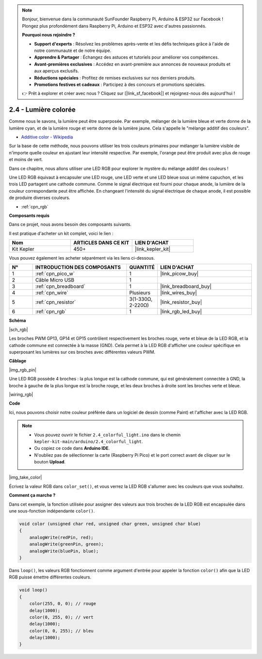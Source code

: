 .. note::

    Bonjour, bienvenue dans la communauté SunFounder Raspberry Pi, Arduino & ESP32 sur Facebook ! Plongez plus profondément dans Raspberry Pi, Arduino et ESP32 avec d'autres passionnés.

    **Pourquoi nous rejoindre ?**

    - **Support d'experts** : Résolvez les problèmes après-vente et les défis techniques grâce à l'aide de notre communauté et de notre équipe.
    - **Apprendre & Partager** : Échangez des astuces et tutoriels pour améliorer vos compétences.
    - **Avant-premières exclusives** : Accédez en avant-première aux annonces de nouveaux produits et aux aperçus exclusifs.
    - **Réductions spéciales** : Profitez de remises exclusives sur nos derniers produits.
    - **Promotions festives et cadeaux** : Participez à des concours et promotions spéciales.

    👉 Prêt à explorer et créer avec nous ? Cliquez sur [|link_sf_facebook|] et rejoignez-nous dès aujourd'hui !

.. _ar_rgb:

2.4 - Lumière colorée
==============================================

Comme nous le savons, la lumière peut être superposée. Par exemple, mélanger de la lumière bleue et verte donne de la lumière cyan, et de la lumière rouge et verte donne de la lumière jaune. 
Cela s'appelle le "mélange additif des couleurs".

* `Additive color - Wikipedia <https://en.wikipedia.org/wiki/Additive_color>`_

Sur la base de cette méthode, nous pouvons utiliser les trois couleurs primaires pour mélanger la lumière visible de n'importe quelle couleur en ajustant leur intensité respective. Par exemple, l'orange peut être produit avec plus de rouge et moins de vert.

Dans ce chapitre, nous allons utiliser une LED RGB pour explorer le mystère du mélange additif des couleurs !

Une LED RGB équivaut à encapsuler une LED rouge, une LED verte et une LED bleue sous un même capuchon, et les trois LED partagent une cathode commune.
Comme le signal électrique est fourni pour chaque anode, la lumière de la couleur correspondante peut être affichée. En changeant l'intensité du signal électrique de chaque anode, il est possible de produire diverses couleurs.

* :ref:`cpn_rgb`

**Composants requis**

Dans ce projet, nous avons besoin des composants suivants.

Il est pratique d'acheter un kit complet, voici le lien :

.. list-table::
    :widths: 20 20 20
    :header-rows: 1

    *   - Nom	
        - ARTICLES DANS CE KIT
        - LIEN D'ACHAT
    *   - Kit Kepler	
        - 450+
        - |link_kepler_kit|

Vous pouvez également les acheter séparément via les liens ci-dessous.

.. list-table::
    :widths: 5 20 5 20
    :header-rows: 1

    *   - N°
        - INTRODUCTION DES COMPOSANTS	
        - QUANTITÉ
        - LIEN D'ACHAT

    *   - 1
        - :ref:`cpn_pico_w`
        - 1
        - |link_picow_buy|
    *   - 2
        - Câble Micro USB
        - 1
        - 
    *   - 3
        - :ref:`cpn_breadboard`
        - 1
        - |link_breadboard_buy|
    *   - 4
        - :ref:`cpn_wire`
        - Plusieurs
        - |link_wires_buy|
    *   - 5
        - :ref:`cpn_resistor`
        - 3(1-330Ω, 2-220Ω)
        - |link_resistor_buy|
    *   - 6
        - :ref:`cpn_rgb`
        - 1
        - |link_rgb_led_buy|

**Schéma**

|sch_rgb|

Les broches PWM GP13, GP14 et GP15 contrôlent respectivement les broches rouge, verte et bleue de la LED RGB, et la cathode commune est connectée à la masse (GND). Cela permet à la LED RGB d'afficher une couleur spécifique en superposant les lumières sur ces broches avec différentes valeurs PWM.

**Câblage**

|img_rgb_pin|

Une LED RGB possède 4 broches : la plus longue est la cathode commune, qui est généralement connectée à GND, la broche à gauche de la plus longue est la broche rouge, et les deux broches à droite sont les broches verte et bleue.

|wiring_rgb|

**Code**

Ici, nous pouvons choisir notre couleur préférée dans un logiciel de dessin (comme Paint) et l'afficher avec la LED RGB.

.. note::

    * Vous pouvez ouvrir le fichier ``2.4_colorful_light.ino`` dans le chemin ``kepler-kit-main/arduino/2.4_colorful_light``.
    * Ou copiez ce code dans **Arduino IDE**.
    * N'oubliez pas de sélectionner la carte (Raspberry Pi Pico) et le port correct avant de cliquer sur le bouton **Upload**.

.. raw:: html
    
    <iframe src=https://create.arduino.cc/editor/sunfounder01/c869191c-026c-4aac-8396-09eaf6ee2204/preview?embed style="height:510px;width:100%;margin:10px 0" frameborder=0></iframe>

|img_take_color|

Écrivez la valeur RGB dans ``color_set()``, et vous verrez la LED RGB s'allumer avec les couleurs que vous souhaitez.


**Comment ça marche ?**

Dans cet exemple, la fonction utilisée pour assigner des valeurs aux trois broches de la LED RGB est encapsulée dans une sous-fonction indépendante ``color()``.

.. code-block:: C

    void color (unsigned char red, unsigned char green, unsigned char blue)
    {
        analogWrite(redPin, red);
        analogWrite(greenPin, green);
        analogWrite(bluePin, blue);
    }

Dans ``loop()``, les valeurs RGB fonctionnent comme argument d'entrée pour appeler la fonction ``color()`` afin que la LED RGB puisse émettre différentes couleurs.

.. code-block:: C

    void loop() 
    {    
        color(255, 0, 0); // rouge 
        delay(1000); 
        color(0, 255, 0); // vert  
        delay(1000);  
        color(0, 0, 255); // bleu  
        delay(1000);
    }

